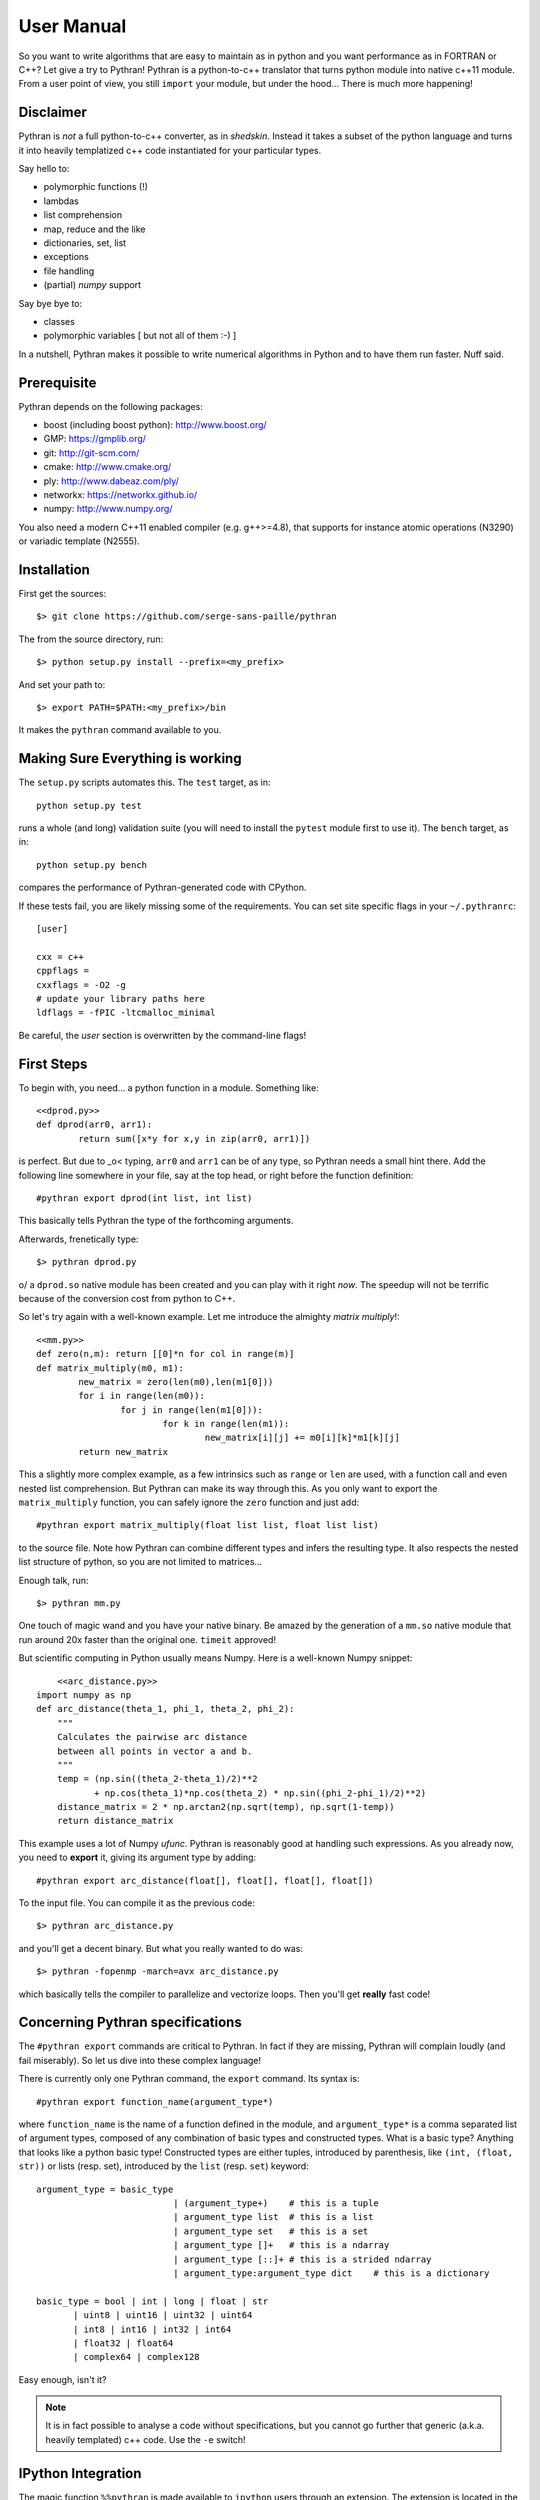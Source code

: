 ===========
User Manual
===========

So you want to write algorithms that are easy to maintain as in python and
you want performance as in FORTRAN or C++? Let give a try to Pythran!
Pythran is a python-to-c++ translator that turns python module into native
c++11 module. From a user point of view, you still ``import`` your module, but
under the hood... There is much more happening!

Disclaimer
----------

Pythran is *not* a full python-to-c++ converter, as in *shedskin*. Instead it
takes a subset of the python language and turns it into heavily templatized c++
code instantiated for your particular types.

Say hello to:

- polymorphic functions (!)
- lambdas
- list comprehension
- map, reduce and the like
- dictionaries, set, list
- exceptions
- file handling
- (partial) `numpy` support

Say bye bye to:

- classes
- polymorphic variables [ but not all of them :-) ]

In a nutshell, Pythran makes it possible to write numerical algorithms in
Python and to have them run faster. Nuff said.


Prerequisite
------------

Pythran depends on the following packages:

- boost (including boost python): http://www.boost.org/
- GMP: https://gmplib.org/
- git: http://git-scm.com/
- cmake: http://www.cmake.org/
- ply: http://www.dabeaz.com/ply/
- networkx: https://networkx.github.io/
- numpy: http://www.numpy.org/

You also need a modern C++11 enabled compiler (e.g. g++>=4.8), that supports
for instance atomic operations (N3290) or variadic template (N2555).


Installation
------------

First get the sources::

    $> git clone https://github.com/serge-sans-paille/pythran

The from the source directory, run::

	$> python setup.py install --prefix=<my_prefix>

And set your path to::

	$> export PATH=$PATH:<my_prefix>/bin

It makes the ``pythran`` command available to you.

Making Sure Everything is working
---------------------------------

The ``setup.py`` scripts automates this. The ``test`` target, as in::

    python setup.py test

runs a whole (and long) validation suite (you will need to install the ``pytest`` module first to use it).
The ``bench`` target, as in::

    python setup.py bench

compares the performance of Pythran-generated code with CPython.

If these tests fail, you are likely missing some of the requirements. You can
set site specific flags in your ``~/.pythranrc``::

    [user]

    cxx = c++
    cppflags =
    cxxflags = -O2 -g
    # update your library paths here
    ldflags = -fPIC -ltcmalloc_minimal

Be careful, the `user` section is overwritten by the command-line flags!

First Steps
-----------

To begin with, you need... a python function in a module. Something like::

	<<dprod.py>>
	def dprod(arr0, arr1):
		return sum([x*y for x,y in zip(arr0, arr1)])

is perfect. But due to \_o< typing, ``arr0`` and ``arr1`` can be of any type,
so Pythran needs a small hint there. Add the following line somewhere in your
file, say at the top head, or right before the function definition::

	#pythran export dprod(int list, int list)

This basically tells Pythran the type of the forthcoming arguments.


Afterwards, frenetically type::

	$> pythran dprod.py

\o/ a ``dprod.so`` native module has been created and you can play with it
right *now*. The speedup will not be terrific because of the conversion cost
from python to C++.

So let's try again with a well-known example. Let me
introduce the almighty *matrix multiply*!::

	<<mm.py>>
	def zero(n,m): return [[0]*n for col in range(m)]
	def matrix_multiply(m0, m1):
		new_matrix = zero(len(m0),len(m1[0]))
		for i in range(len(m0)):
			for j in range(len(m1[0])):
				for k in range(len(m1)):
					new_matrix[i][j] += m0[i][k]*m1[k][j]
		return new_matrix

This a slightly more complex example, as a few intrinsics such as ``range`` or
``len`` are used, with a function call and even nested list comprehension. But
Pythran can make its way through this. As you only want to export the
``matrix_multiply`` function, you can safely ignore the ``zero`` function and
just add::

	#pythran export matrix_multiply(float list list, float list list)

to the source file. Note how Pythran can combine different types and infers the
resulting type. It also respects the nested list structure of python, so you
are not limited to matrices...

Enough talk, run::

	$> pythran mm.py

One touch of magic wand and you have your native binary. Be amazed by the
generation of a ``mm.so`` native module that run around 20x faster than the
original one. ``timeit`` approved!

But scientific computing in Python usually means Numpy. Here is a well-known Numpy snippet::

	<<arc_distance.py>>
    import numpy as np
    def arc_distance(theta_1, phi_1, theta_2, phi_2):
        """
        Calculates the pairwise arc distance
        between all points in vector a and b.
        """
        temp = (np.sin((theta_2-theta_1)/2)**2
               + np.cos(theta_1)*np.cos(theta_2) * np.sin((phi_2-phi_1)/2)**2)
        distance_matrix = 2 * np.arctan2(np.sqrt(temp), np.sqrt(1-temp))
        return distance_matrix

This example uses a lot of Numpy `ufunc`. Pythran is reasonably good at
handling such expressions. As you already now, you need to **export** it, giving its
argument type by adding::

	#pythran export arc_distance(float[], float[], float[], float[])

To the input file. You can compile it as the previous code::

    $> pythran arc_distance.py

and you'll get a decent binary. But what you really wanted to do was::

    $> pythran -fopenmp -march=avx arc_distance.py

which basically tells the compiler to parallelize and vectorize loops. Then you'll get **really** fast code!



Concerning Pythran specifications
---------------------------------

The ``#pythran export`` commands are critical to Pythran. In fact if they are
missing, Pythran will complain loudly (and fail miserably). So let us dive into
these complex language!

There is currently only one Pythran command, the ``export`` command. Its syntax is::

	#pythran export function_name(argument_type*)

where ``function_name`` is the name of a function defined in the module, and
``argument_type*`` is a comma separated list of argument types, composed of any
combination of basic types and constructed types. What is a basic type?
Anything that looks like a python basic type! Constructed types are either
tuples, introduced by parenthesis, like ``(int, (float, str))`` or lists (resp.
set), introduced by the ``list`` (resp. ``set``) keyword::

	argument_type = basic_type
				  | (argument_type+)	# this is a tuple
				  | argument_type list	# this is a list
				  | argument_type set	# this is a set
				  | argument_type []+	# this is a ndarray
				  | argument_type [::]+	# this is a strided ndarray
				  | argument_type:argument_type dict	# this is a dictionary

	basic_type = bool | int | long | float | str
               | uint8 | uint16 | uint32 | uint64
               | int8 | int16 | int32 | int64
               | float32 | float64
               | complex64 | complex128


Easy enough, isn't it?

.. note::

    It is in fact possible to analyse a code without specifications, but you
    cannot go further that generic (a.k.a. heavily templated) c++ code. Use the
    ``-e`` switch!


IPython Integration
-------------------

The magic function ``%%pythran`` is made available to ``ipython`` users through an
extension. The extension is located in the ``extensions/`` directory
and can be loaded using IPython's magic function::

    %load_ext pythranmagic

Once done, you can pythranize your code from the IPython shell::

    %%pythran
    #pythran export foo()
    def foo(): print 'hello'

Distutils Integration
---------------------

When distributing a Python application with Pythran modules, you can either:

* declare the module as a regular Python module. After all, they are 100% Python compatible.

* declare them as a ``PythranExtension`` and Pythran will compile them::

    from distutils.core import setup
    from pythran.dist import PythranExtension
    setup(...,
          ext_modules=[PythranExtension("mymodule", ["mymodule.py"])])

Advanced Usage
--------------

A failing compilation? A lust of c++ tangled code? Give a try to the ``-E``
switch that stops the compilation process right after c++ code generation, so
that you can inspect it.

Want more performance? Big fan of ``-Ofast -march=native``? Pythran
_automagically_ forwards these switches to the underlying compiler! Pythran is
sensible to the ``-DNDEBUG`` switch too.

Tired of typing the same compiler switches again and again? Store them in
``$XDG_CONFIG_HOME/.pythranrc``!

Wants to try your own compiler? Update the `c++` field from your `pythranrc`!

The careful reader might have noticed the ``-p`` flag from the command line. It
makes it possible to define your own optimization sequence::

    pythran -pConstantFodling -pmy_package.MyOptimization

runs the ``ConstantFolding`` optimization from ``pythran.optimizations``
followed by a custom optimization found in the ``my_package`` package, loaded
from ``PYTHONPATH``.


Adding OpenMP directives
------------------------

OpenMP is a standard set of directives for C, C++ and FORTRAN that makes it
somehow easier to turn a sequential program into a multi-threaded one. Pythran
translates OpenMP-like code annotation into OpenMP directives::

    r=0
    "omp parallel for reduction(+:r)"
    for x,y in zip(l1,l2):
        r+=x*y

OpenMP directive parsing is enabled by ``-fopenmp`` when using ``g++`` as the
back-end compiler.

Alternatively, one can run the great::

    pythran -ppythran.analysis.ParallelMaps -e as.py

which runs a code analyzer that displays extra information concerning parallel ``map`` found in the code.

You may want a more "OpenMP" way to write annotation with::

    r=0
    #omp parallel for reduction(+:r)
    for x,y in zip(l1,l2):
        r+=x*y

Be careful with the indentation. It has to be correct.


Getting Pure C++
----------------

Pythran can be used to generate raw templated C++ code, without any python
glue. To do so use the ``-e`` switch. It will turn the python code into c++
code you can call from a C++ code. In that case there is **no** need for a
particular Pythran specification.

Customizing Your ``.pythranrc``
-------------------------------

Pythran checks for a file named ``.pythranrc`` and loads additionnal
configuration info from it. Here are a few tricks!

``[sys]`` and ``[user]``
========================

These sections contains compiler flags configuration:

:``cxx``:

    Path to the compiler to use

:``cppflags``:

    Additionnal preprocessor flags (``-I``, ``-D``, ``-U``). Pythran is
    sensible to ``-DUSE_BOOST_SIMD`` and ``-DPYTHRAN_OPENMP_MIN_ITERATION_COUNT``. The former turns on
    Boost.simd vectorization and the latter controls the mimimal loop trip count to turn a sequential loop in a parallel loop.

:``cxxflags``:

    Additionnal compiler flags (``-f``, ``-O``). Optimization flags generally
    go there.

:``ldflags``:

    Additionnal linker flags, (``-L``, ``-l``). A typical choice is to add
    ``-ltcmalloc_minimal`` to use the allocator from
    https://code.google.com/p/gperftools/.

Both sections accept the same set of entries. ``sys`` contains general flags
that are more critical to the system configuration, and should generally not be
changed. ``user`` is more related to your local customization, say optimization
flags, extra libraries and the likes.

``[pythran]``
=============

This one contains internal configuration settings. Play with it at your own risk!

:``optimizations``:

    A list of import path pointing to transformation classes. This contains the
    optimization pipeline of Pythran! If you design your own optimizations,
    register them here!

:``complex_hook``:

    Set this to ``True`` for faster and still numpy-compliant complex
    multiplications. Not very portable, but generally works on Linux.

``[typing]``
============

Another internal setting stuff. This controls the accuracy of the typing phase. An extract from the default setting file should convince you not to touch it::

    [typing]

    # maximum number of container access taken into account during type inference
    # increasing this value inreases typing accuracy
    # but slows down compilation time, to the point of making g++ crash
    max_container_type = 2

    # maximum number of combiner per user function
    # increasing this value inreases typing accuracy
    # but slows down compilation time, to the point of making g++ crash
    max_combiner = 2

    # set this to true to enable a costly yet more accurate type inference algorithm
    # This algorithms generates code difficult to compile for g++, but not clang++
    enable_two_steps_typing = False


F.A.Q.
------

1. Supported compiler versions:

   - `g++` version 4.8

   - `clang++` version 3.1-8

Troubleshooting
---------------

Plenty of them! Seriously, Pythran is software, so it will crash. You
must make it abort in unusual ways! And more important, you must provide
feedback to serge_sans_paille using its email serge.guelton@telecom-bretagne.eu,
the IRC channel ``#pythran`` on FreeNode, or the mailing list ``pythran@freelists.org``

**glhf!**
